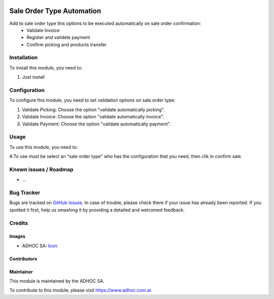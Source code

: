 .. image:: https://img.shields.io/badge/licence-AGPL--3-blue.svg
   :target: http://www.gnu.org/licenses/agpl-3.0-standalone.html
   :alt: License: AGPL-3

==========================
Sale Order Type Automation
==========================

Add to sale order type this options to be executed automatically on sale order confirmation:
    * Validate Invoice
    * Register and validate payment
    * Confirm picking and products transfer

Installation
============

To install this module, you need to:

#. Just install


Configuration
=============

To configure this module, you need to set validation options on sale order type:

#. Validate Picking: Choose the option "validate automatically picking".
#. Validate Invoice: Choose the option "validate automatically invoice".
#. Validate Payment: Choose the option "validate automatically payment".


Usage
=====

To use this module, you need to:

#.To use must be select an "sale order type" who has the configuration that you need, then clik in confirm sale.


.. image:: https://odoo-community.org/website/image/ir.attachment/5784_f2813bd/datas
   :alt: Try me on Runbot
   :target: https://runbot.adhoc.com.ar/

.. repo_id is available in https://github.com/OCA/maintainer-tools/blob/master/tools/repos_with_ids.txt
.. branch is "8.0" for example

Known issues / Roadmap
======================

* ...

Bug Tracker
===========

Bugs are tracked on `GitHub Issues
<https://github.com/ingadhoc/sale/issues>`_. In case of trouble, please
check there if your issue has already been reported. If you spotted it first,
help us smashing it by providing a detailed and welcomed feedback.

Credits
=======

Images
------

* ADHOC SA: `Icon <http://fotos.subefotos.com/83fed853c1e15a8023b86b2b22d6145bo.png>`_.

Contributors
------------


Maintainer
----------

.. image:: http://fotos.subefotos.com/83fed853c1e15a8023b86b2b22d6145bo.png
   :alt: Odoo Community Association
   :target: https://www.adhoc.com.ar

This module is maintained by the ADHOC SA.

To contribute to this module, please visit https://www.adhoc.com.ar.
